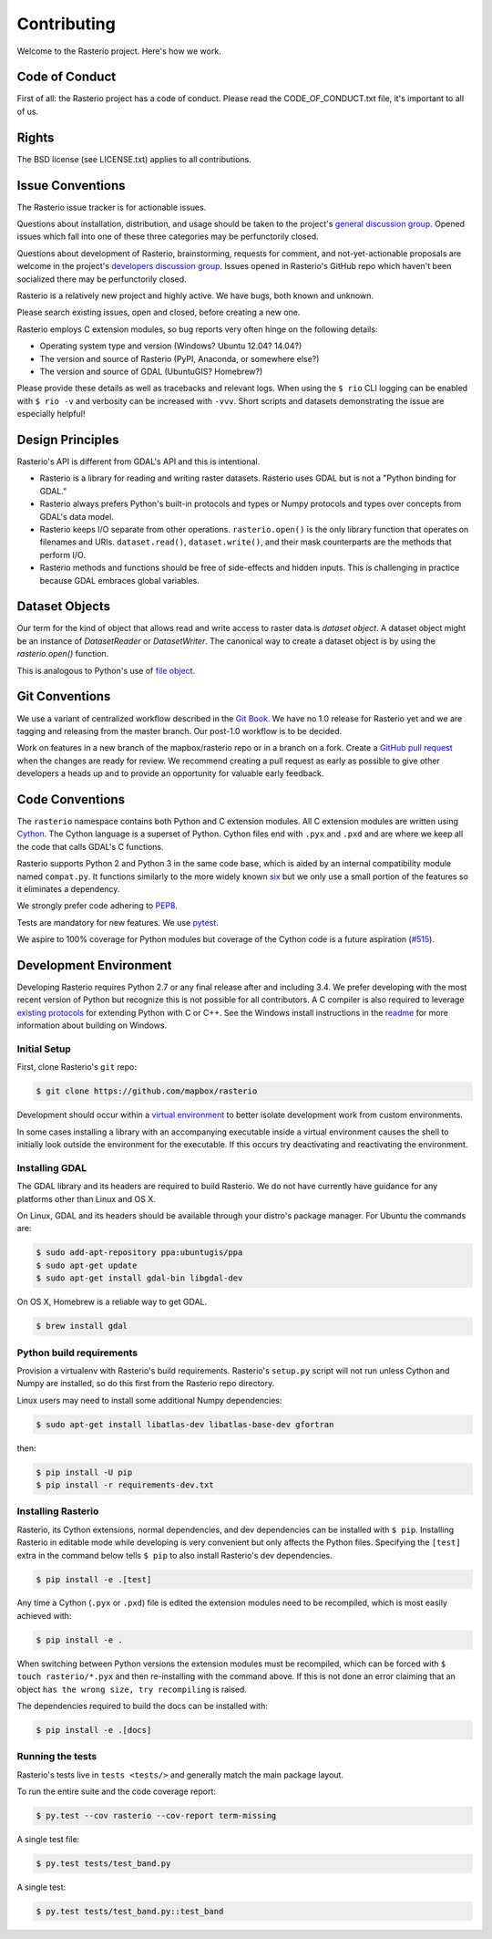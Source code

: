 ============
Contributing
============

Welcome to the Rasterio project. Here's how we work.

Code of Conduct
---------------

First of all: the Rasterio project has a code of conduct. Please read the
CODE_OF_CONDUCT.txt file, it's important to all of us.

Rights
------

The BSD license (see LICENSE.txt) applies to all contributions.

Issue Conventions
-----------------

The Rasterio issue tracker is for actionable issues.

Questions about installation, distribution, and usage should be taken to
the project's `general discussion group
<https://rasterio.groups.io/g/main>`__. Opened issues which fall into one
of these three categories may be perfunctorily closed.

Questions about development of Rasterio, brainstorming, requests for comment,
and not-yet-actionable proposals are welcome in the project's
`developers discussion group <https://rasterio.groups.io/g/dev>`__. Issues
opened in Rasterio's GitHub repo which haven't been socialized there may be
perfunctorily closed.

Rasterio is a relatively new project and highly active. We have bugs, both
known and unknown.

Please search existing issues, open and closed, before creating a new one.

Rasterio employs C extension modules, so bug reports very often hinge on the
following details:

- Operating system type and version (Windows? Ubuntu 12.04? 14.04?)
- The version and source of Rasterio (PyPI, Anaconda, or somewhere else?)
- The version and source of GDAL (UbuntuGIS? Homebrew?)

Please provide these details as well as tracebacks and relevant logs.  When
using the ``$ rio`` CLI logging can be enabled with ``$ rio -v`` and verbosity
can be increased with ``-vvv``.  Short scripts and datasets demonstrating the
issue are especially helpful!

Design Principles
-----------------

Rasterio's API is different from GDAL's API and this is intentional.

- Rasterio is a library for reading and writing raster datasets. Rasterio uses
  GDAL but is not a "Python binding for GDAL."
- Rasterio always prefers Python's built-in protocols and types or Numpy
  protocols and types over concepts from GDAL's data model.
- Rasterio keeps I/O separate from other operations. ``rasterio.open()`` is
  the only library function that operates on filenames and URIs.
  ``dataset.read()``, ``dataset.write()``, and their mask counterparts are
  the methods that perform I/O.
- Rasterio methods and functions should be free of side-effects and hidden
  inputs. This is challenging in practice because GDAL embraces global
  variables.

Dataset Objects
---------------

Our term for the kind of object that allows read and write access to raster data
is *dataset object*. A dataset object might be an instance of `DatasetReader`
or `DatasetWriter`. The canonical way to create a dataset object is by using the
`rasterio.open()` function.

This is analogous to Python's use of
`file object <https://docs.python.org/3/glossary.html#term-file-object>`__.

Git Conventions
---------------

We use a variant of centralized workflow described in the `Git Book
<https://git-scm.com/book/en/v2/Distributed-Git-Distributed-Workflows>`__.  We
have no 1.0 release for Rasterio yet and we are tagging and releasing from the
master branch. Our post-1.0 workflow is to be decided.

Work on features in a new branch of the mapbox/rasterio repo or in a branch on
a fork. Create a `GitHub pull request
<https://help.github.com/articles/using-pull-requests/>`__ when the changes are
ready for review.  We recommend creating a pull request as early as possible
to give other developers a heads up and to provide an opportunity for valuable
early feedback.

Code Conventions
----------------

The ``rasterio`` namespace contains both Python and C extension modules. All
C extension modules are written using `Cython <http://cython.org/>`__. The
Cython language is a superset of Python. Cython files end with ``.pyx`` and
``.pxd`` and are where we keep all the code that calls GDAL's C functions.

Rasterio supports Python 2 and Python 3 in the same code base, which is
aided by an internal compatibility module named ``compat.py``. It functions
similarly to the more widely known `six <https://pythonhosted.org/six/>`__ but
we only use a small portion of the features so it eliminates a dependency.

We strongly prefer code adhering to `PEP8
<https://www.python.org/dev/peps/pep-0008/>`__.

Tests are mandatory for new features. We use `pytest <https://pytest.org>`__.

We aspire to 100% coverage for Python modules but coverage of the Cython code is
a future aspiration (`#515 <https://github.com/mapbox/rasterio/issues/515>`__).

Development Environment
-----------------------

Developing Rasterio requires Python 2.7 or any final release after and
including 3.4.  We prefer developing with the most recent version of Python
but recognize this is not possible for all contributors.  A C compiler is also
required to leverage `existing protocols
<https://docs.python.org/3.5/extending/extending.html>`__ for extending Python
with C or C++.  See the Windows install instructions in the `readme
<README.rst>`__ for more information about building on Windows.

Initial Setup
^^^^^^^^^^^^^

First, clone Rasterio's ``git`` repo:

.. code-block:: console

    $ git clone https://github.com/mapbox/rasterio

Development should occur within a `virtual environment
<http://docs.python-guide.org/en/latest/dev/virtualenvs/>`__ to better isolate
development work from custom environments.

In some cases installing a library with an accompanying executable inside a
virtual environment causes the shell to initially look outside the environment
for the executable.  If this occurs try deactivating and reactivating the
environment.

Installing GDAL
^^^^^^^^^^^^^^^

The GDAL library and its headers are required to build Rasterio. We do not
have currently have guidance for any platforms other than Linux and OS X.

On Linux, GDAL and its headers should be available through your distro's
package manager. For Ubuntu the commands are:

.. code-block:: console

    $ sudo add-apt-repository ppa:ubuntugis/ppa
    $ sudo apt-get update
    $ sudo apt-get install gdal-bin libgdal-dev

On OS X, Homebrew is a reliable way to get GDAL.

.. code-block:: console

    $ brew install gdal

Python build requirements
^^^^^^^^^^^^^^^^^^^^^^^^^

Provision a virtualenv with Rasterio's build requirements.  Rasterio's
``setup.py`` script will not run unless Cython and Numpy are installed, so do
this first from the Rasterio repo directory.

Linux users may need to install some additional Numpy dependencies:

.. code-block:: console

    $ sudo apt-get install libatlas-dev libatlas-base-dev gfortran

then:

.. code-block:: console

    $ pip install -U pip
    $ pip install -r requirements-dev.txt

Installing Rasterio
^^^^^^^^^^^^^^^^^^^

Rasterio, its Cython extensions, normal dependencies, and dev dependencies can
be installed with ``$ pip``.  Installing Rasterio in editable mode while
developing is very convenient but only affects the Python files.  Specifying the
``[test]`` extra in the command below tells ``$ pip`` to also install
Rasterio's dev dependencies.

.. code-block:: console

    $ pip install -e .[test]

Any time a Cython (``.pyx`` or ``.pxd``) file is edited the extension modules
need to be recompiled, which is most easily achieved with:

.. code-block:: console

    $ pip install -e .

When switching between Python versions the extension modules must be recompiled,
which can be forced with ``$ touch rasterio/*.pyx`` and then re-installing with
the command above.  If this is not done an error claiming that an object ``has
the wrong size, try recompiling`` is raised.

The dependencies required to build the docs can be installed with:

.. code-block:: console

    $ pip install -e .[docs]

Running the tests
^^^^^^^^^^^^^^^^^

Rasterio's tests live in ``tests <tests/>`` and generally match the main
package layout.

To run the entire suite and the code coverage report:

.. code-block:: console

    $ py.test --cov rasterio --cov-report term-missing

A single test file:

.. code-block:: console

    $ py.test tests/test_band.py

A single test:

.. code-block:: console

    $ py.test tests/test_band.py::test_band
